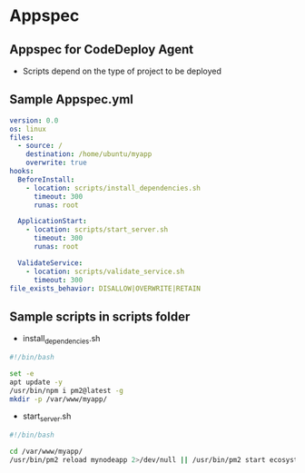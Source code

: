 * Appspec

** Appspec for CodeDeploy Agent
- Scripts depend on the type of project to be deployed

** Sample Appspec.yml
#+begin_src yaml
version: 0.0
os: linux
files:
  - source: /
    destination: /home/ubuntu/myapp
    overwrite: true
hooks:
  BeforeInstall:
    - location: scripts/install_dependencies.sh
      timeout: 300
      runas: root

  ApplicationStart:
    - location: scripts/start_server.sh
      timeout: 300
      runas: root

  ValidateService:
    - location: scripts/validate_service.sh
      timeout: 300
file_exists_behavior: DISALLOW|OVERWRITE|RETAIN
#+end_src

** Sample scripts in scripts folder
+ install_dependencies.sh
#+begin_src bash
#!/bin/bash

set -e
apt update -y
/usr/bin/npm i pm2@latest -g
mkdir -p /var/www/myapp/
#+end_src

+ start_server.sh
#+begin_src bash
#!/bin/bash

cd /var/www/myapp/
/usr/bin/pm2 reload mynodeapp 2>/dev/null || /usr/bin/pm2 start ecosystem.config.js
#+end_src
